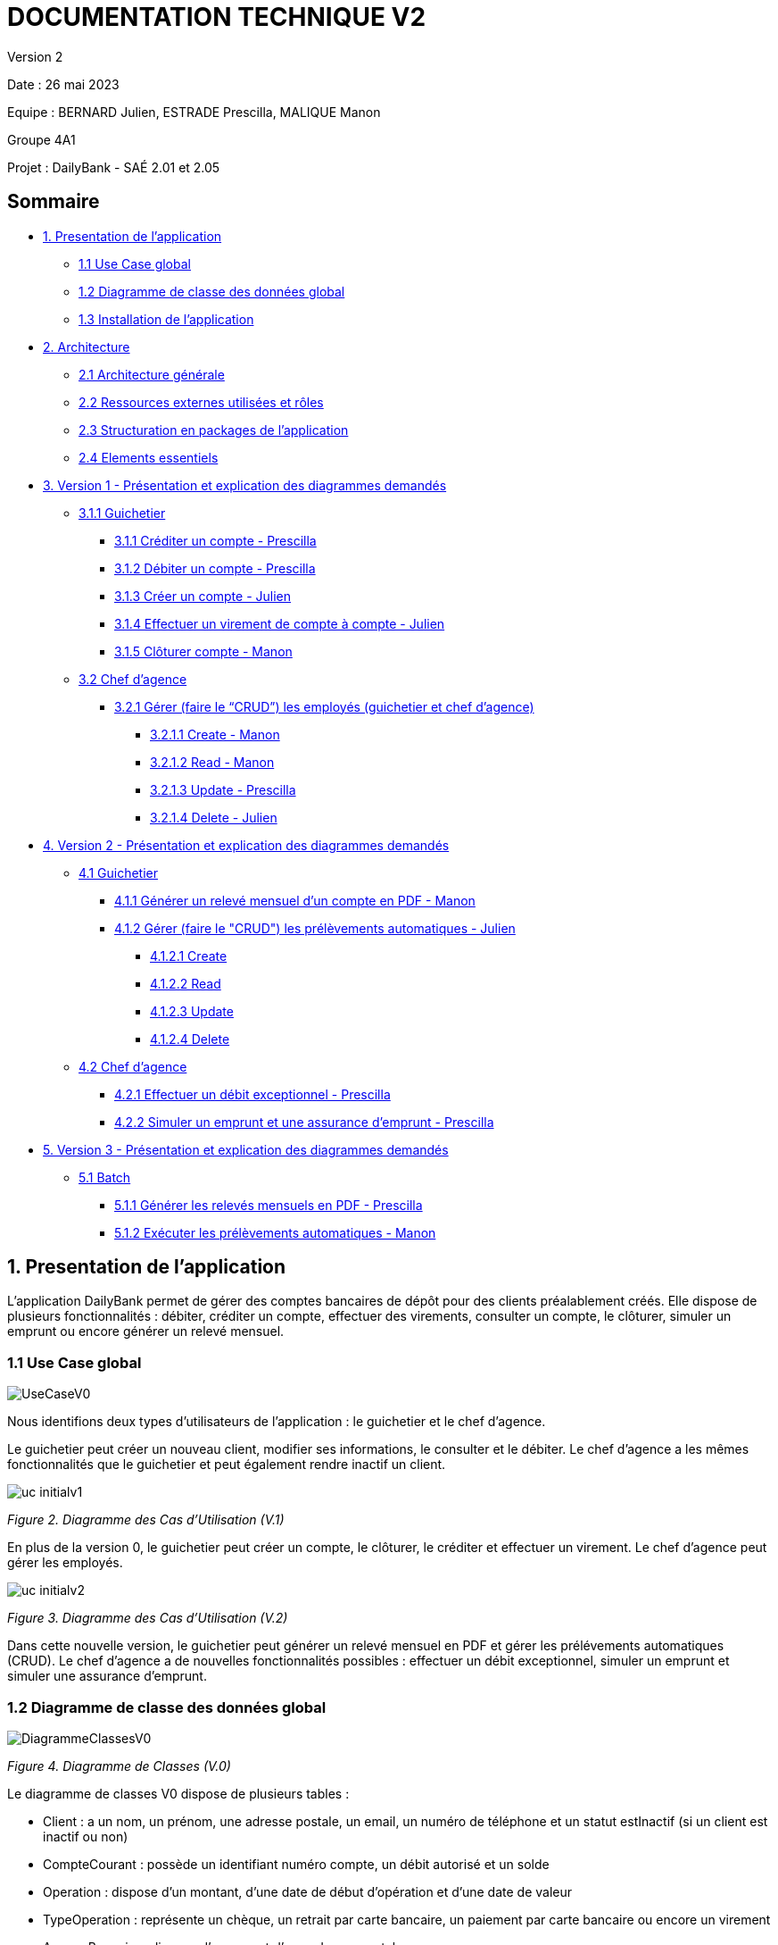= DOCUMENTATION TECHNIQUE V2

Version 2 +

Date : 26 mai 2023 +

Equipe : BERNARD Julien, ESTRADE Prescilla, MALIQUE Manon +

Groupe 4A1

Projet : DailyBank - SAÉ 2.01 et 2.05

== Sommaire
* <<presentation_appli>>
** <<use_case>>
** <<diagramme_de_classe>>
** <<installation>>
* <<architecture>>
** <<architecture_generale>> 
** <<ressources_externes>> 
** <<structuration>> 
** <<elements_essentiels>> 
* <<version1_presentation_des_diagrammes>>
** <<guichetier>>
*** <<crediter_compte>>
*** <<debiter_compte>>
*** <<creer_compte>>
*** <<virement_compte>>
*** <<cloturer_compte>>
** <<chef_agence>>
*** <<CRUD>>
**** <<create>>
**** <<read>>
**** <<update>>
**** <<delete>>
* <<version2_presentation_des_diagrammes>>
** <<guichetierv2>>
*** <<releve_compte_PDF>>
*** <<crud_prelevements_automatiques>>
**** <<create_prelevements>>
**** <<read_prelevements>>
**** <<update_prelevements>>
**** <<delete_prelevements>>
** <<chef_agencev2>>
*** <<debit_exceptionnel>>
*** <<simuler_emprunt_assurance>>
* <<version3_presentation_des_diagrammes>>
** <<batch>>
*** <<generer_releves_mensuels>>
*** <<executer_prelevements_automatiques>>

[[presentation_appli]]
== 1. Presentation de l'application
L’application DailyBank permet de gérer des comptes bancaires de dépôt pour des clients préalablement créés. Elle dispose de plusieurs fonctionnalités : débiter, créditer un compte, effectuer des virements, consulter un compte, le clôturer, simuler un emprunt ou encore générer un relevé mensuel.

[[use_case]]
=== 1.1 Use Case global

image::Images/UseCaseV0.png[]

Nous identifions deux types d’utilisateurs de l’application : le guichetier et le chef d’agence.

Le guichetier peut créer un nouveau client, modifier ses informations, le consulter et le débiter. 
Le chef d’agence a les mêmes fonctionnalités que le guichetier et peut également rendre inactif un client.

image::Images/uc-initialv1.svg[]
_Figure 2. Diagramme des Cas d’Utilisation (V.1)_ 

En plus de la version 0, le guichetier peut créer un compte, le clôturer, le créditer et effectuer un virement. Le chef d’agence peut gérer les employés.

image::Images/uc-initialv2.svg[]
_Figure 3. Diagramme des Cas d’Utilisation (V.2)_ 

Dans cette nouvelle version, le guichetier peut générer un relevé mensuel en PDF et gérer les prélévements automatiques (CRUD). 
Le chef d'agence a de nouvelles fonctionnalités possibles : effectuer un débit exceptionnel, simuler un emprunt et simuler une assurance d'emprunt.

[[diagramme_de_classe]]
=== 1.2 Diagramme de classe des données global

image::Images/DiagrammeClassesV0.png[]
_Figure 4. Diagramme de Classes (V.0)_

Le diagramme de classes V0 dispose de plusieurs tables :

* Client : a un nom, un prénom, une adresse postale, un email, un numéro de téléphone et un statut estInactif (si un client est inactif ou non) +

* CompteCourant : possède un identifiant numéro compte, un débit autorisé et un solde

* Operation : dispose d’un montant, d’une date de début d’opération et d’une date de valeur +

* TypeOperation : représente un chèque, un retrait par carte bancaire, un paiement par carte bancaire ou encore un virement +

* AgenceBancaire : dispose d’un nom et d’une adresse postale +

* Employe : a un nom, un prénom, un droit d’accès, un login et un mot de passe +

image::Images/DiagrammeClassesV1.png[]
_Figure 5. Diagramme de Classes (V.1)_

Le diagramme de classes V1 dispose des mêmes tables que dans la V0.
Il n'y a presque aucun changement à part qu'un SoldeCourant peut-être cloturé ou non.

image::Images/dc-initialv2.svg[]
_Figure 6. Diagramme de Classes (V.2)_

Le diagramme de classes V2 dispose de nouvelles tables :

* PrelevementAutomatique : a un montant, une date reccurente et un bénéficiaire

* Emprunt : possède un taux d'emprunt, un capital d'emprunt, une durée d'emprunt et une date de début d'emprunt

* AssuranceEmprunt : a un taux d'assurance et un taux de couverture

[[installation]]
=== 1.3 Installation de l'application

L'application fonctionne sous Java 17, la Base de données fonctionne sous Oracle.

Afin d'installer l'application pour l'utiliser, il est nécessaire de le télécharger à cet endroit précis : https://github.com/IUT-Blagnac/sae2023-bank-4a1/blob/Julien_V1/V1/target/DailyBank-1.0-shaded.jar.
Il n'est pas nécessaire d'avoir un autre logiciel ou driver pour que le Jar fonctionne

Une fois téléchargé, double cliquez dessus afin d'ouvrir l'application et de commencer à gérer la banque.

Il est possible de changer de base de données en modifiant des informations, afin de procéder aux changements, il faut ouvrir une application permettant de créer un fichier jar fonctionnel une fois que l'on aura effectué les changements, tel que Eclipse.
Une extraction du répertoire DailyBank afin d'en faire un workspace exploitable par Eclipse est suffisant. 
Le chemin du fichier qui nous intéresse est LogToDatabase.class, il se situe dans les répertoire model/orm.
Sur les deux lignes suivantes : 
private static final String user = "G4A1S2";
private static final String passwd = "aucuneidee";
 
Il faut changer le login (G4A1S2) et le mot de passe (aucuneidee) à ceux d'une autre base de donnée.
 
Une fois les changements enregistrés, il est nécessaire de générer à nouveau un jar file.
En haut à gauche de l'application, dans File/Export, sélectionner Jar, JAR File, sélectionner le workspace DailyBank ainsi qu'un emplacement à choisir pour son extraction.
 
Bravo, vous trouverez votre jar file et pouvez l'exécuter sur une nouvelle base de données.


[[architecture]]
== 2. Architecture

[[architecture_generale]]
=== 2.1 Architecture générale

image::Images/architecture.png[]

Deux types d'utilisateurs se connectent à l'application : le guichetier et le chef d'agence. L'application se connecte à une base de données (Oracle SQL Developper).

[[ressources_externes]]
=== 2.2 Ressources externes utilisées et rôles

* Le fichier .jar

[[structuration]] 
=== 2.3 Structuration en packages de l'application

* Application : 
** application : DailyBank : main() de départ
** application.control : Ce package est responsable de la gestion de la logique de contrôle de l'application. Il contient des classes ou des fonctions qui gèrent les interactions avec l'utilisateur, la validation des entrées et coordonnent la circulation des données au sein de l'application.
** application.tools : Le package application.tools fournit des fonctions utilitaires ou des classes couramment utilisées dans l'application. Ces outils aident à simplifier le développement et à améliorer l'organisation du code en fournissant des fonctionnalités réutilisables.
** application.view : Le package application.view se concentre sur les aspects de l'interface utilisateur (IU) de l'application.
* Model :
** model.data : Le package model.data sert à décrire les différents objets utilisés (AgenceBancaire, Client ,ect...). 
** model.orm : Le package model.orm est chargé de la gestion des données dans l'application. Ce package inclut des fonctions pour récupérer des données à partir d'une base de données, les sauvegarder ou effectuer des transformations de données.
** model.orm.exception : Le package model.orm.exception regroupe des exceptions qui sont utilisées pour gérer les erreurs liées aux opérations de base de données ou à la manipulation des données.

DailyBankState.java permet de savoir si la personne connecté à l'application est un guichetier ou un chef d'agence, cela permet d'accéder à certains options selon le rôle de la personne comme par exemple seul le chef d'agence peut gérer les employés.

[[elements_essentiels]]
=== 2.4 Elements essentiels

Pour utiliser l'application il est nécessaire d'avoir Java 1.8. On exécute l'application en lançant le fichier .jar. Pour la base de données on utilise Oracle SQL Developper.

[[version1_presentation_des_diagrammes]]
== 3. Version 1 - Présentation et explication des diagrammes demandés

[[guichetier]]
=== 3.1.1 Guichetier
Le guichetier a accès à plusieurs fonctionnalités : créditer un compte, débiter un compte, créer un compte, effectuer un virement et clôturer un compte. 

[[crediter_compte]]
==== 3.1.1 Créditer un compte - Prescilla

image::Images/UseCase_crediter.png[]
_Figure Diagramme des Cas d’Utilisation crediter compte(V.1)_ 

**Classes et ressources utilisées :** 

* OperationsManagement.java : ajout méthode enregistrerCredit
* OperationManagementController.java : bouton btnCredit, méthode doCredit
* OperationManagement.fxml : Page FXML correspondant à la fenêtre "Gestion des opérations". Bouton pour enregistrer le crédit
* OperationEditorPaneController.java : +
- méthode displayDialog : case CREDIT affiche les informations du compte et modifie le texte des boutons btnOk et btnCancel par "Effectuer Crédit" et "Annuler crédit" +
- méthode doAjouter : case CREDIT vérifie les conditions lors d'un crédit +
* Access_BD_Operation.java : méthode insertCredit

image::Images/dc_crediter_debiter.png[]
_Figure Diagramme de classes crediter compte_ 

image::Images/crediter_compte.png[]
_Figure Interface crediter compte_ 

link:https://github.com/IUT-Blagnac/sae2023-bank-4a1/blob/main/V2/cahier%20de%20recette.adoc#crediter_compte[Fiche de tests créditer un compte]

[[debiter_compte]]
==== 3.1.2 Débiter un compte - Prescilla

image::Images/UseCase_debiter.png[]
_Figure Diagramme des Cas d’Utilisation debiter compte_ 

**Classes et ressources utilisées :** 

* OperationsManagement.java : méthode enregistrerDebit
* OperationManagementController.java : bouton btnDebit, méthode doDebit
* OperationManagement.fxml : Page FXML correspondant à la fenêtre "Gestion des opérations". Bouton pour enregistrer le débit
* OperationEditorPaneController.java : +
- méthode displayDialog : case DEBIT affiche les informations du compte et modifie le texte des boutons btnOk et btnCancel par "Effectuer Débit" et "Annuler débit" +
- méthode doAjouter : case DEBIT vérifie
 les conditions lors d'un débit +
* Access_BD_Operation.java : méthode insertDebit

image::Images/dc_crediter_debiter.png[]
_Figure Diagramme de classes debiter compte_ 

image::Images/debiter_compte.png[]
_Figure Interface debiter compte_ 

link:https://github.com/IUT-Blagnac/sae2023-bank-4a1/blob/main/V2/cahier%20de%20recette.adoc#debiter_compte[Fiche de tests débiter un compte]

[[creer_compte]]
==== 3.1.3 Créer un compte - Julien
C'est une fonctionnalité permettant de créer un compte Bancaire pour un client existant, une nouvelle fenêtre s'ouvrira affichant toutes les informations nécessaires à l'ajout du compte, le gérant de la création du compte en particulier le guichetier doit ajouter un solde de base sur le compte, les ID sont disposés automatiquement par le programme.
Une fois ajouté, le compte sera visible sur le gestionnaire des comptes du client.

image::Images/use_case_cc.png[]

**Classes et ressources utilisés :**

* ComptesManagementController.java : Controlleur de la fenêtre "Gestion des comptes". Les boutons "btnVoirOpes", "btnModifierCompte", "btnSupprCompte" sont nécessaires.
* ComptesManagement.java : Permet de gérer les comptes d’un client. Les méthodes suivantes sont utilisés, "getComptesDunClient", "creerNouveauCompte", "gererOperationsDUnCompte", "doComptesManagementDialog".
* Access_BD_CompteCourant.java : Permet de gérer l’accès aux comptes d’un client. Les méthodes "creerCompteCourant" et "updateCompteCourant".
* CompteEditorPane.fxml : Page FXML qui correspond à la fenêtre "Gestion des comptes".
* ComptesManagement.fxml : Page FXML qui correspond à la fenêtre "Gestion des clients".

[[virement_compte]]
==== 3.1.4 Effectuer un virement de compte à compte - Julien
L'opération de virement s'effectue en choisissant un compte bancaire client afin de faire un virement vers un autre compte du même client.

image::Images/use_case_vc.png[]

**Classes et ressources utilisés :**

* OperationEditorPane.java : Controlleur de la fenêtre "Gestion des comptes". Nous utilisons la même fenêtre que pour créditer et débiter.
* OperationManagement.java : Une nouvelle méthode "enregistrerVirement" est créer afin d'effectuer cette opération.
* Access_BD_Operation.java : Permet de gérer les différentes opérations des comptes. La méthode "insertVirement" a été créer.
* OperationEditorPaneController.java : Cette classe gère l'affichage des fenêtres selon l'opération qu'on choisit. +
Le switch case dans la méthode displayDialog permet de changer les textes selon l'opération, pour le cas d'un virement on affichage tous les comptes du client pour choisir le compte que l'on veut faire un virement. +
Le switch case dans la méthode doAjouter permet de vérifier les conditions lors de l'ajout des informations du virement lorsqu'on clique sur le bouton Ajouter.
* OperationManagementController.java : Cette classe effectue les opération sur le compte. La méthode "doAutre" étant vide, je l'ai complété pour le cas d'un virement.
* CategorieOperation.java : On ajoute l'opération possible d'un Virement. 
* OperationEditorPane.fxml : Page FXML qui correspond à la fenêtre "Enregistrement d'un virement". La fenêtre change dans le cas d'un virement.
* OperationManagement.fxml : Page FXML qui correspond à la fenêtre "Gestion des opérations". Ajout du bouton pour enregistrer un virement. 

[[cloturer_compte]]
==== 3.1.5 Clôturer compte - Manon

[[chef_agence]]
=== 3.2 Chef d'agence
Le chef d'agence a pour fonctionnalités : gérer les employés qui sont le guichetier et le chef d'agence. C'est-à-dire gérer le CRUD : Créer un employé, Consulter un employé, Modifier les informations d'un employé et Supprimer un employé.

[[CRUD]]
==== 3.2.1 Gérer (faire le “CRUD”) les employés (guichetier et chef d’agence)

[[create]]
===== 3.2.1.1 Create - Manon

[[read]]
===== 3.2.1.2 Read - Manon

[[update]]
===== 3.2.1.3 Update - Prescilla

image::Images/UseCase_update_employe.png[]
_Figure Diagramme des Cas d’Utilisation update employe_ 

**Classes et ressources utilisés :**

image::Images/dc_update_employe.png[]
_Figure Diagramme de classes update employe_ 

link:https://github.com/IUT-Blagnac/sae2023-bank-4a1/blob/main/V2/cahier%20de%20recette.adoc#update_employe[Fiche de tests update employe]

[[delete]]
===== 3.2.1.4 Delete - Julien

[[version2_presentation_des_diagrammes]]
== 4. Version 2 - Présentation et explication des diagrammes demandés

[[guichetierv2]]
=== 4.1 Guichetier

Le guichetier a accès à plusieurs fonctionnalités : générer un relevé mensuel d'un compte en PDF et gérer les prélèvements automatiques. 

[[releve_compte_PDF]]
==== 4.1.1 Générer un relevé mensuel d'un compte en PDF - Manon

[[crud_prelevements_automatiques]]
=== 4.1.2 Gérer (faire le "CRUD") les prélèvements automatiques - Julien

[[create_prelevements]]
==== 4.1.2.1 Create

image::Images/crud_uc.png[]
_Figure Diagramme des Cas d’Utilisation CRUD Prélèvements_ 

image::Images/dc_prel.png[]
_Figure Diagramme de classes debiter compte_

**Classes et ressources utilisés :**

* ComptesManagement.java : Affiche les comptes du client. Nouvelle méthode "gererPrelevementDUnCompte" appelant la méthode "doPrelevementManagementDialog" afin d'afficher les informations nécessaires dans la fenêtre.
* PrelevementEditorPane.java : Nouvelle classe appelant la fenêtre nécessaire à l'ajout des informations du prélèvement.
* PrelevementManagement.java : Nouvelle classe apelant la fenêtre nécessaire pour voir les prélèvements sur le compte. +
Ici le bouton Nouveau est cliquer pour afficher une nouvelle fenêtre afin de remplir les informations souhaités, une fois confirmé, une méthode dans Access_BD_Prelevement est appelé pour ajouter le prélèvement à la base de donnée.
* ComptesManagementController.java : Affiche les comptes du client. +
Nouvelle méthode "doVoirPrelevement" pour afficher la fenêtre du prélèvement et nouveau bouton "btnPrel" pour accéder à la gestion des prélèvements.
* PrelevementEditorPaneController.java : Nouvelle classe modifiant le contenu de la fenêtre selon le cas dans "displayDialog", "isSaisieValide" regard quand on cliquer sur confirmer si les conditions sont remplis dans les trois zones de textes, le montant doit être positif (supérieur à 0), la date doit être un nombre entre 1 et 28, le bénéficiaire doit être inscrit même si il n'est pas nécessairement utile.
* Prelevement.data : Nouvelle classe, Toutes les informations nécessaires à propos d'un prélèvement, si les paramètres sont une chaîne de charactère ou un décimal.
* Access_BD_Prelevation.java : Nouvelle classe, Ajout le prélèvement dans la BD avec la méthode "insertPrelevement".
* prelevementeditorpane.fxml : Nouveau FXML de la fenêtre où on ajoute les informations du prélèvement.
* prelevementmanagement.fmxl : Nouveau FXML de la fenêtre montrant les prélèvements d'un compte.

[[read_prelevements]]
==== 4.1.2.2 Read

Simplement l'accès à la fenêtre de gestion des prélèvements du compte bancaire du client.

**Classes et ressources utilisés :**

* PrelevementEditorPane.java : Nouvelle classe appelant la fenêtre nécessaire à l'ajout des informations du prélèvement.
* PrelevementManagement.java : Nouvelle classe apelant la fenêtre nécessaire pour voir les prélèvements sur le compte. +
Ici le bouton Modifier est cliquer pour afficher une nouvelle fenêtre afin de remplir les informations souhaités, une fois confirmé, une méthode dans Access_BD_Prelevement est appelé pour modifier le prélèvement à la base de donnée.
* ComptesManagementController.java : Affiche les comptes du client. +
Nouvelle méthode "doVoirPrelevement" pour afficher la fenêtre du prélèvement et nouveau bouton "btnPrel" pour accéder à la gestion des prélèvements.
* PrelevementEditorPaneController.java : Nouvelle classe modifiant le contenu de la fenêtre selon le cas dans "displayDialog", "isSaisieValide" regard quand on cliquer sur confirmer si les conditions sont remplis dans les trois zones de textes, le montant doit être positif (supérieur à 0), la date doit être un nombre entre 1 et 28, le bénéficiaire doit être inscrit même si il n'est pas nécessairement utile.
* Prelevement.data : Nouvelle classe, Toutes les informations nécessaires à propos d'un prélèvement, si les paramètres sont une chaîne de charactère ou un décimal.
* prelevementeditorpane.fxml : Nouveau FXML de la fenêtre où on ajoute les informations du prélèvement.
* prelevementmanagement.fmxl : Nouveau FXML de la fenêtre montrant les prélèvements d'un compte.

[[update_prelevements]]
==== 4.1.2.3 Update

Modification du prélèvement en utilisant la même fenêtre que pour en créer une.

**Classes et ressources utilisés :**

* PrelevementEditorPane.java : Nouvelle classe appelant la fenêtre nécessaire à l'ajout des informations du prélèvement.
* PrelevementManagement.java : Nouvelle classe apelant la fenêtre nécessaire pour voir les prélèvements sur le compte. +
Ici le bouton Modifier est cliquer pour afficher une nouvelle fenêtre afin de remplir les informations souhaités, une fois confirmé, une méthode dans Access_BD_Prelevement est appelé pour modifier le prélèvement à la base de donnée.
* ComptesManagementController.java : Affiche les comptes du client. +
Nouvelle méthode "doVoirPrelevement" pour afficher la fenêtre du prélèvement et nouveau bouton "btnPrel" pour accéder à la gestion des prélèvements.
* PrelevementEditorPaneController.java : Nouvelle classe modifiant le contenu de la fenêtre selon le cas dans "displayDialog", "isSaisieValide" regard quand on cliquer sur confirmer si les conditions sont remplis dans les trois zones de textes, le montant doit être positif (supérieur à 0), la date doit être un nombre entre 1 et 28, le bénéficiaire doit être inscrit même si il n'est pas nécessairement utile.
* Prelevement.data : Nouvelle classe, Toutes les informations nécessaires à propos d'un prélèvement, si les paramètres sont une chaîne de charactère ou un décimal.
* Access_BD_Prelevation.java : Nouvelle classe, Modifie le prélèvement dans la BD avec la méthode "updatePrelevement".
* prelevementeditorpane.fxml : Nouveau FXML de la fenêtre où on ajoute les informations du prélèvement.
* prelevementmanagement.fmxl : Nouveau FXML de la fenêtre montrant les prélèvements d'un compte.

[[delete_prelevements]]
==== 4.1.2.4 Delete
Supprime le prélèvement d'un seul clique sur le bouton de la BD.

**Classes et ressources utilisés :**

* PrelevementEditorPane.java : Nouvelle classe appelant la fenêtre nécessaire à l'ajout des informations du prélèvement.
* PrelevementManagement.java : Nouvelle classe apelant la fenêtre nécessaire pour voir les prélèvements sur le compte. +
Ici le bouton Supprimer est cliquer pour qu'une méthode dans Access_BD_Prelevement est appelé pour modifier le prélèvement à la base de donnée.
* ComptesManagementController.java : Affiche les comptes du client. +
Nouvelle méthode "doVoirPrelevement" pour afficher la fenêtre du prélèvement et nouveau bouton "btnPrel" pour accéder à la gestion des prélèvements.
* PrelevementEditorPaneController.java : Nouvelle classe modifiant le contenu de la fenêtre selon le cas dans "displayDialog", "isSaisieValide" regard quand on cliquer sur confirmer si les conditions sont remplis dans les trois zones de textes, le montant doit être positif (supérieur à 0), la date doit être un nombre entre 1 et 28, le bénéficiaire doit être inscrit même si il n'est pas nécessairement utile.
* Prelevement.data : Nouvelle classe, Toutes les informations nécessaires à propos d'un prélèvement, si les paramètres sont une chaîne de charactère ou un décimal.
* Access_BD_Prelevation.java : Nouvelle classe, Supprime le prélèvement de la BD avec la méthode "supprimerPrelevement".
* prelevementeditorpane.fxml : Nouveau FXML de la fenêtre où on ajoute les informations du prélèvement.
* prelevementmanagement.fmxl : Nouveau FXML de la fenêtre montrant les prélèvements d'un compte.

[[chef_agencev2]]
=== 4.2 Chef d'agence

Le chef d'agence a pour fonctionnalités : effectuer un débit exceptionnel, simuler un emprunt et simuler une assurance d'emprunt.

[[debit_exceptionnel]]
==== 4.2.1 Effectuer un débit exceptionnel - Prescilla

image::Images/UseCase_debit_exceptionnel.png[]
_Figure Diagramme des Cas d’Utilisation débit exceptionnel_ 

**Classes et ressources utilisées :** 

* OperationsManagement.java  : ajout méthode enregistrerDebitExceptionnel
* OperationsManagementController.java : bouton btnDebitExceptionnel, méthode doDebitExceptionnel
* operationsmanagement.fxml : Page FXML correspondant à la fenêtre "Gestion des opérations". Ajout du bouton pour enregistrer un débit exceptionnel
* OperationEditorPaneController.java : +
- méthode displayDialog : ajout case DEBITEXCEPTIONNEL affiche les informations du compte et modifie le texte des boutons btnOk et btnCancel par "Effectuer Débit exceptionnel" et "Annuler débit exceptionnel" +
- méthode doAjouter : ajout case DEBITEXCEPTIONNEL vérifie les conditions lors d'un débit exceptionnel +
* Access_BD_Operation.java : ajout méthode insertDebitexceptionnel
* CategorieOperation.java : ajout opération Debit Exceptionnel
* ConstantesIHM.java : ajout operation Debit Exceptionnel
* scriptCreaBase.txt : procédure Debit_Exceptionnel

image::Images/dc_crediter_debiter.png[]
_Figure Diagramme de classes debit exceptionnel_ 

image::Images/debit_exceptionnel2.png[]
_Figure Interface debit exceptionnel_ 

link:https://github.com/IUT-Blagnac/sae2023-bank-4a1/blob/main/V2/cahier%20de%20recette.adoc#debit_exceptionnel[Fiche de tests débit exceptionnel]

[[simuler_emprunt_assurance]]
==== 4.2.2 Simuler un emprunt et une assurance d'emprunt - Prescilla

image::Images/UseCase_emprunt_assurance.png[]
_Figure Diagramme des Cas d’Utilisation simuler un emprunt et assurance d'emprunt_ 

**Classes et ressources utilisées :** 

* Emprunt.java : Classant gérant l'affichage de la fenêtre d'informations d'un emprunt
* EmpruntController.java : Contrôleur de la fenêtre d'emprunt permettant la gestion des actions liées à la fenêtre d'emprunt
* emprunt.fxml : Page FXML correspondant à la fenêtre "Informations emprunt"
* SimulationEmprunt.java : Classe gérant l'affichage de la fenêtre de simulation d'emprunt
* SimulationEmpruntController.java :  Classe permettant la gestion de la fenêtre de simulation d'emprunt
* simulationemprunt.fxml : Page FXML correspondant à la fenêtre "Simulation emprunt"
* ClientsManagementController.java : ajout bouton btnEmprunt et méthode doEmprunt
* clientsmanagements.fxml : ajout du bouton SimulerEmprunt

image::Images/dc_emprunt_assurance.png[]
_Figure Diagramme de classes simuler un emprunt et une assurance d'emprunt_ 

image::Images/simuler_emprunt2.png[]
_Figure Interface Informations simuler un emprunt et une assurance d'emprunt_ 

image::Images/simuler_emprunt3.png[]
_Figure Interface Résultat simulation d'un emprunt et d'une assurance d'emprunt_ 

link:https://github.com/IUT-Blagnac/sae2023-bank-4a1/blob/main/V2/cahier%20de%20recette.adoc#simuler_emprunt_assurance[Fiche de tests simuler un emprunt et une assurance d'emprunt]

[[version3_presentation_des_diagrammes]]
== 5. Version 3 - Présentation et explication des diagrammes demandés

[[batch]]
=== 5.1 Batch

[[generer_releves_mensuels]]
=== 5.1.1 Générer les relevés mensuels en PDF - Prescilla

[[executer_prelevements_automatiques]]
=== 5.1.2 Exécuter les prélèvements automatiques - Manon
